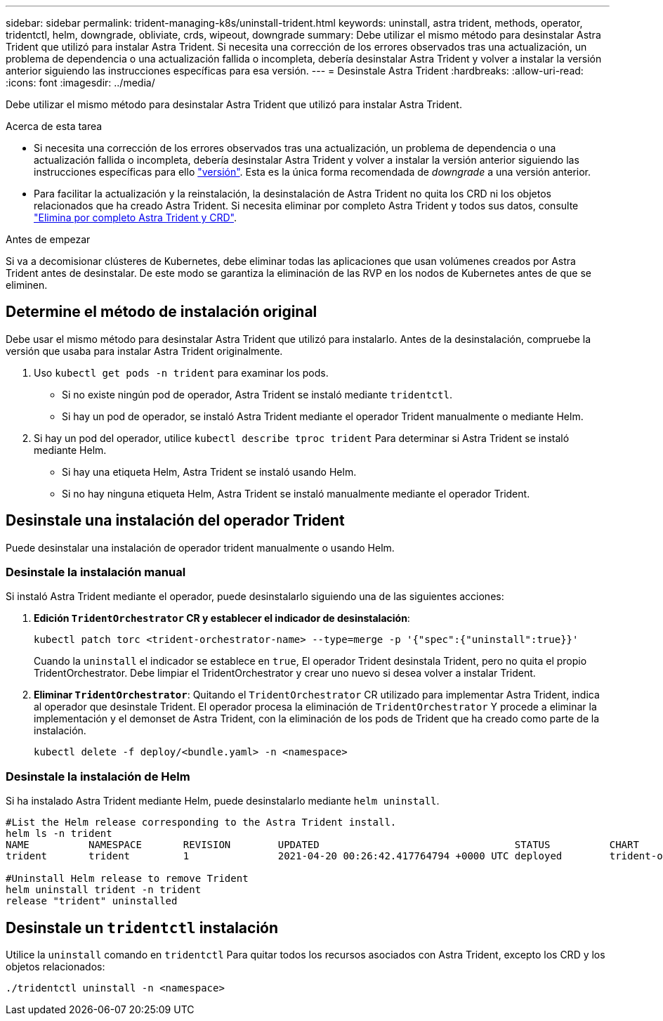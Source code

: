 ---
sidebar: sidebar 
permalink: trident-managing-k8s/uninstall-trident.html 
keywords: uninstall, astra trident, methods, operator, tridentctl, helm, downgrade, obliviate, crds, wipeout, downgrade 
summary: Debe utilizar el mismo método para desinstalar Astra Trident que utilizó para instalar Astra Trident. Si necesita una corrección de los errores observados tras una actualización, un problema de dependencia o una actualización fallida o incompleta, debería desinstalar Astra Trident y volver a instalar la versión anterior siguiendo las instrucciones específicas para esa versión. 
---
= Desinstale Astra Trident
:hardbreaks:
:allow-uri-read: 
:icons: font
:imagesdir: ../media/


[role="lead"]
Debe utilizar el mismo método para desinstalar Astra Trident que utilizó para instalar Astra Trident.

.Acerca de esta tarea
* Si necesita una corrección de los errores observados tras una actualización, un problema de dependencia o una actualización fallida o incompleta, debería desinstalar Astra Trident y volver a instalar la versión anterior siguiendo las instrucciones específicas para ello link:../earlier-versions.html["versión"]. Esta es la única forma recomendada de _downgrade_ a una versión anterior.
* Para facilitar la actualización y la reinstalación, la desinstalación de Astra Trident no quita los CRD ni los objetos relacionados que ha creado Astra Trident. Si necesita eliminar por completo Astra Trident y todos sus datos, consulte link:../troubleshooting.html#completely-remove-astra-trident-and-crds["Elimina por completo Astra Trident y CRD"].


.Antes de empezar
Si va a decomisionar clústeres de Kubernetes, debe eliminar todas las aplicaciones que usan volúmenes creados por Astra Trident antes de desinstalar. De este modo se garantiza la eliminación de las RVP en los nodos de Kubernetes antes de que se eliminen.



== Determine el método de instalación original

Debe usar el mismo método para desinstalar Astra Trident que utilizó para instalarlo. Antes de la desinstalación, compruebe la versión que usaba para instalar Astra Trident originalmente.

. Uso `kubectl get pods -n trident` para examinar los pods.
+
** Si no existe ningún pod de operador, Astra Trident se instaló mediante `tridentctl`.
** Si hay un pod de operador, se instaló Astra Trident mediante el operador Trident manualmente o mediante Helm.


. Si hay un pod del operador, utilice `kubectl describe tproc trident` Para determinar si Astra Trident se instaló mediante Helm.
+
** Si hay una etiqueta Helm, Astra Trident se instaló usando Helm.
** Si no hay ninguna etiqueta Helm, Astra Trident se instaló manualmente mediante el operador Trident.






== Desinstale una instalación del operador Trident

Puede desinstalar una instalación de operador trident manualmente o usando Helm.



=== Desinstale la instalación manual

Si instaló Astra Trident mediante el operador, puede desinstalarlo siguiendo una de las siguientes acciones:

. **Edición `TridentOrchestrator` CR y establecer el indicador de desinstalación**:
+
[listing]
----
kubectl patch torc <trident-orchestrator-name> --type=merge -p '{"spec":{"uninstall":true}}'
----
+
Cuando la `uninstall` el indicador se establece en `true`, El operador Trident desinstala Trident, pero no quita el propio TridentOrchestrator. Debe limpiar el TridentOrchestrator y crear uno nuevo si desea volver a instalar Trident.

. **Eliminar `TridentOrchestrator`**: Quitando el `TridentOrchestrator` CR utilizado para implementar Astra Trident, indica al operador que desinstale Trident. El operador procesa la eliminación de `TridentOrchestrator` Y procede a eliminar la implementación y el demonset de Astra Trident, con la eliminación de los pods de Trident que ha creado como parte de la instalación.
+
[listing]
----
kubectl delete -f deploy/<bundle.yaml> -n <namespace>
----




=== Desinstale la instalación de Helm

Si ha instalado Astra Trident mediante Helm, puede desinstalarlo mediante `helm uninstall`.

[listing]
----
#List the Helm release corresponding to the Astra Trident install.
helm ls -n trident
NAME          NAMESPACE       REVISION        UPDATED                                 STATUS          CHART                           APP VERSION
trident       trident         1               2021-04-20 00:26:42.417764794 +0000 UTC deployed        trident-operator-21.07.1        21.07.1

#Uninstall Helm release to remove Trident
helm uninstall trident -n trident
release "trident" uninstalled
----


== Desinstale un `tridentctl` instalación

Utilice la `uninstall` comando en `tridentctl` Para quitar todos los recursos asociados con Astra Trident, excepto los CRD y los objetos relacionados:

[listing]
----
./tridentctl uninstall -n <namespace>
----